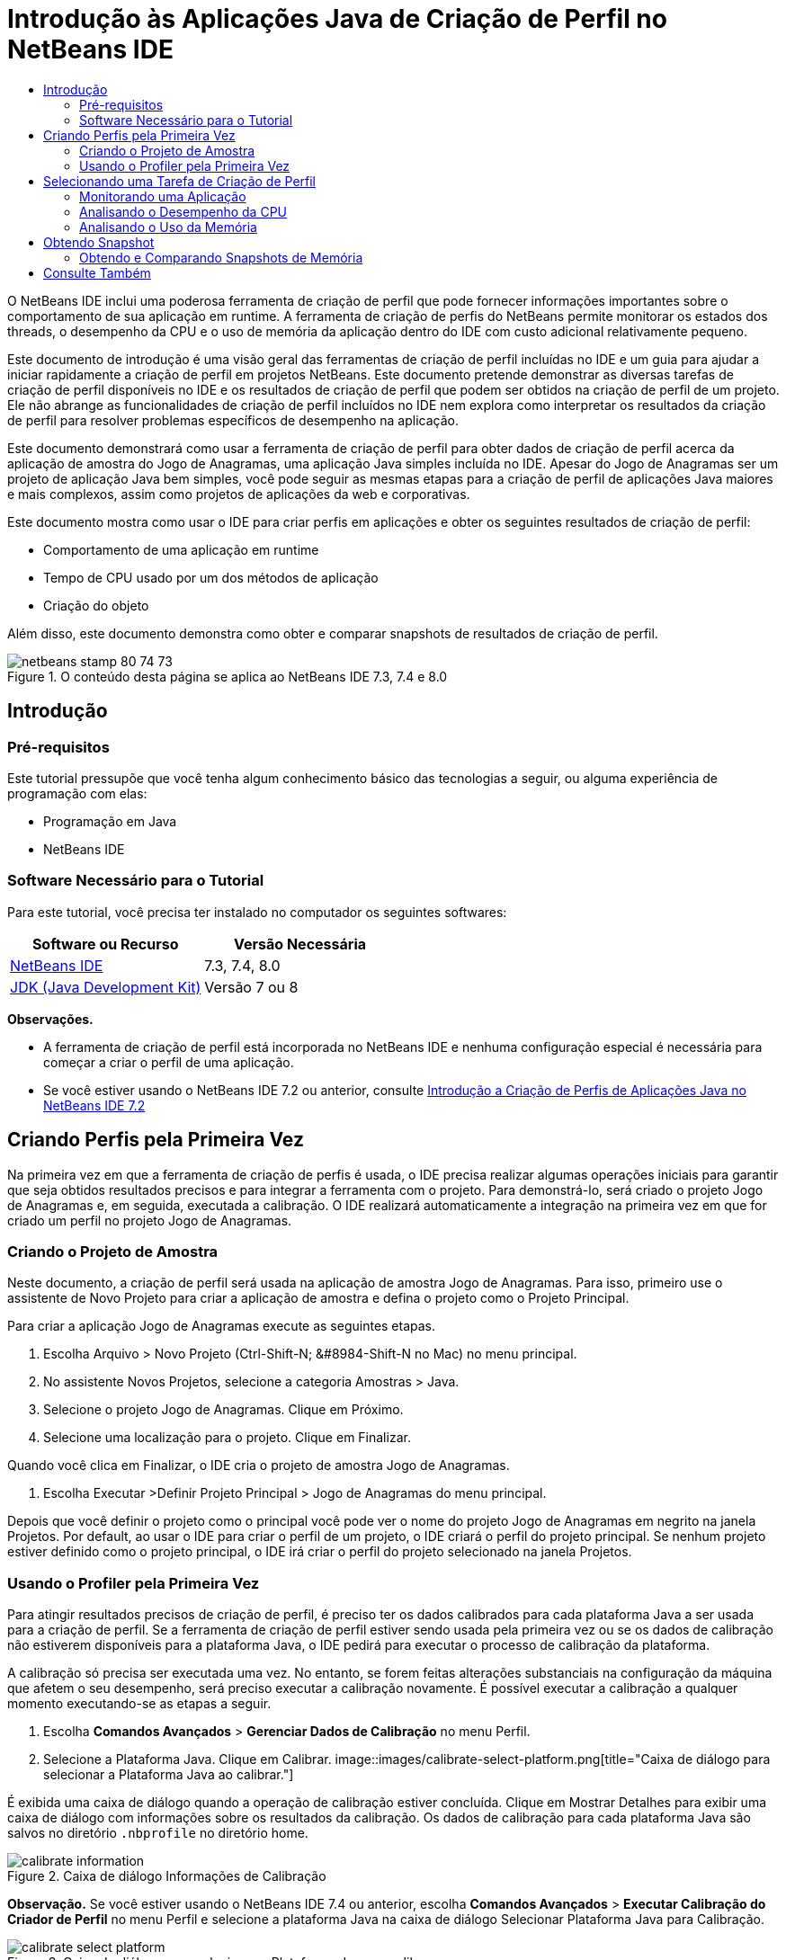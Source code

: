 // 
//     Licensed to the Apache Software Foundation (ASF) under one
//     or more contributor license agreements.  See the NOTICE file
//     distributed with this work for additional information
//     regarding copyright ownership.  The ASF licenses this file
//     to you under the Apache License, Version 2.0 (the
//     "License"); you may not use this file except in compliance
//     with the License.  You may obtain a copy of the License at
// 
//       http://www.apache.org/licenses/LICENSE-2.0
// 
//     Unless required by applicable law or agreed to in writing,
//     software distributed under the License is distributed on an
//     "AS IS" BASIS, WITHOUT WARRANTIES OR CONDITIONS OF ANY
//     KIND, either express or implied.  See the License for the
//     specific language governing permissions and limitations
//     under the License.
//

= Introdução às Aplicações Java de Criação de Perfil no NetBeans IDE
:jbake-type: tutorial
:jbake-tags: tutorials 
:jbake-status: published
:icons: font
:syntax: true
:source-highlighter: pygments
:toc: left
:toc-title:
:description: Introdução às Aplicações Java de Criação de Perfil no NetBeans IDE - Apache NetBeans
:keywords: Apache NetBeans, Tutorials, Introdução às Aplicações Java de Criação de Perfil no NetBeans IDE

O NetBeans IDE inclui uma poderosa ferramenta de criação de perfil que pode fornecer informações importantes sobre o comportamento de sua aplicação em runtime. A ferramenta de criação de perfis do NetBeans permite monitorar os estados dos threads, o desempenho da CPU e o uso de memória da aplicação dentro do IDE com custo adicional relativamente pequeno.

Este documento de introdução é uma visão geral das ferramentas de criação de perfil incluídas no IDE e um guia para ajudar a iniciar rapidamente a criação de perfil em projetos NetBeans. Este documento pretende demonstrar as diversas tarefas de criação de perfil disponíveis no IDE e os resultados de criação de perfil que podem ser obtidos na criação de perfil de um projeto. Ele não abrange as funcionalidades de criação de perfil incluídos no IDE nem explora como interpretar os resultados da criação de perfil para resolver problemas específicos de desempenho na aplicação.

Este documento demonstrará como usar a ferramenta de criação de perfil para obter dados de criação de perfil acerca da aplicação de amostra do Jogo de Anagramas, uma aplicação Java simples incluída no IDE. Apesar do Jogo de Anagramas ser um projeto de aplicação Java bem simples, você pode seguir as mesmas etapas para a criação de perfil de aplicações Java maiores e mais complexos, assim como projetos de aplicações da web e corporativas.

Este documento mostra como usar o IDE para criar perfis em aplicações e obter os seguintes resultados de criação de perfil:

* Comportamento de uma aplicação em runtime
* Tempo de CPU usado por um dos métodos de aplicação
* Criação do objeto

Além disso, este documento demonstra como obter e comparar snapshots de resultados de criação de perfil.

image::images/netbeans-stamp-80-74-73.png[title="O conteúdo desta página se aplica ao NetBeans IDE 7.3, 7.4 e 8.0"]




== Introdução


=== Pré-requisitos

Este tutorial pressupõe que você tenha algum conhecimento básico das tecnologias a seguir, ou alguma experiência de programação com elas:

* Programação em Java
* NetBeans IDE


=== Software Necessário para o Tutorial

Para este tutorial, você precisa ter instalado no computador os seguintes softwares:

|===
|Software ou Recurso |Versão Necessária 

|link:https://netbeans.org/downloads/index.html[+NetBeans IDE+] |7.3, 7.4, 8.0 

|link:http://www.oracle.com/technetwork/java/javase/downloads/index.html[+JDK (Java Development Kit)+] |Versão 7 ou 8 
|===

*Observações.*

* A ferramenta de criação de perfil está incorporada no NetBeans IDE e nenhuma configuração especial é necessária para começar a criar o perfil de uma aplicação.
* Se você estiver usando o NetBeans IDE 7.2 ou anterior, consulte link:../../72/java/profiler-intro.html[+Introdução a Criação de Perfis de Aplicações Java no NetBeans IDE 7.2+]


== Criando Perfis pela Primeira Vez

Na primeira vez em que a ferramenta de criação de perfis é usada, o IDE precisa realizar algumas operações iniciais para garantir que seja obtidos resultados precisos e para integrar a ferramenta com o projeto. Para demonstrá-lo, será criado o projeto Jogo de Anagramas e, em seguida, executada a calibração. O IDE realizará automaticamente a integração na primeira vez em que for criado um perfil no projeto Jogo de Anagramas.


=== Criando o Projeto de Amostra

Neste documento, a criação de perfil será usada na aplicação de amostra Jogo de Anagramas. Para isso, primeiro use o assistente de Novo Projeto para criar a aplicação de amostra e defina o projeto como o Projeto Principal.

Para criar a aplicação Jogo de Anagramas execute as seguintes etapas.

1. Escolha Arquivo > Novo Projeto (Ctrl-Shift-N; &amp;#8984-Shift-N no Mac) no menu principal.
2. No assistente Novos Projetos, selecione a categoria Amostras > Java.
3. Selecione o projeto Jogo de Anagramas. Clique em Próximo.
4. Selecione uma localização para o projeto. Clique em Finalizar.

Quando você clica em Finalizar, o IDE cria o projeto de amostra Jogo de Anagramas.

5. Escolha Executar >Definir Projeto Principal > Jogo de Anagramas do menu principal.

Depois que você definir o projeto como o principal você pode ver o nome do projeto Jogo de Anagramas em negrito na janela Projetos. Por default, ao usar o IDE para criar o perfil de um projeto, o IDE criará o perfil do projeto principal. Se nenhum projeto estiver definido como o projeto principal, o IDE irá criar o perfil do projeto selecionado na janela Projetos.


=== Usando o Profiler pela Primeira Vez

Para atingir resultados precisos de criação de perfil, é preciso ter os dados calibrados para cada plataforma Java a ser usada para a criação de perfil. Se a ferramenta de criação de perfil estiver sendo usada pela primeira vez ou se os dados de calibração não estiverem disponíveis para a plataforma Java, o IDE pedirá para executar o processo de calibração da plataforma.

A calibração só precisa ser executada uma vez. No entanto, se forem feitas alterações substanciais na configuração da máquina que afetem o seu desempenho, será preciso executar a calibração novamente. É possível executar a calibração a qualquer momento executando-se as etapas a seguir.

1. Escolha *Comandos Avançados* > *Gerenciar Dados de Calibração* no menu Perfil.
2. Selecione a Plataforma Java. Clique em Calibrar.
image::images/calibrate-select-platform.png[title="Caixa de diálogo para selecionar a Plataforma Java ao calibrar."]

É exibida uma caixa de diálogo quando a operação de calibração estiver concluída. Clique em Mostrar Detalhes para exibir uma caixa de diálogo com informações sobre os resultados da calibração. Os dados de calibração para cada plataforma Java são salvos no diretório  ``.nbprofile``  no diretório home.

image::images/calibrate-information.png[title="Caixa de diálogo Informações de Calibração"]

*Observação.* Se você estiver usando o NetBeans IDE 7.4 ou anterior, escolha *Comandos Avançados* > *Executar Calibração do Criador de Perfil* no menu Perfil e selecione a plataforma Java na caixa de diálogo Selecionar Plataforma Java para Calibração.

image::images/calibrate-select-platform.png[title="Caixa de diálogo para selecionar a Plataforma Java ao calibrar."]


== Selecionando uma Tarefa de Criação de Perfil

O IDE fornece algumas definições internas que permitem ajustar a criação de perfil conforme a necessidade. Por exemplo: é preciso diminuir o custo adicional de criação de perfil ao custo de alguma redução na quantidade de informações geradas. No entanto, pode levar algum tempo para compreender o significado e o uso das diversas definições disponíveis. Para muitas aplicações, as definições default especificadas para as tarefas de criação de perfil são suficientes na maioria dos casos.

Ao criar perfil em um projeto, você usa a caixa de diálogo Selecionar Tarefa de Criação de Perfil para selecionar uma tarefa de acordo com o tipo de informações de criação de perfil que se deseja obter. A tabela seguinte descreve as tarefas de criação de perfil e os resultados de criação de perfil obtidos da tarefa em execução.

|===
|Tarefa de Criação de Perfil |Resultados 

|<<monitor,Monitorar Aplicação>> |Escolha esta opção para obter informações de alto nível sobre as propriedades da JVM de destino, incluindo a atividade de thread e as alocações de memória. 

|<<cpu,Analisar Desempenho da CPU>> |Escolha esta opção para obter dados detalhados sobre o desempenho da aplicação, incluindo a hora para executar os métodos e o número de vezes que o método é chamado. 

|<<memory,Analisar Uso da Memória>> |Escolha esta opção para obter dados detalhados sobre a alocação de objetos e a coleta de lixo. 
|===

A caixa de diálogo Selecionar Tarefa de Criação de Perfil é a interface principal para executar uma tarefa de criação de perfil. Depois de selecionada uma tarefa, suas definições podem ser modificadas para ajustar os resultados a serem obtidos. Para cada uma das tarefas de criação de perfil, é possível também criar e salvar tarefas de criação de perfil personalizadas com base na tarefa. Quando você cria uma tarefa personalizada de criação de perfil, a tarefa personalizada fica listada na caixa de diálogo Selecionar Tarefa de Criação de Perfil para que ela possa encontrar e executar facilmente as definições personalizadas posteriormente. Durante uma tarefa de criação de perfil personalizada, é possível modificar definições mais avançadas clicando em *Definições Avançadas* na caixa de diálogo Selecionar Tarefa de Criação de Perfil.


=== Monitorando uma Aplicação

Quando você escolhe a tarefa Monitorar, a aplicação de destino é iniciada sem nenhuma instrumentação. Ao monitorar uma aplicação, você obtém informações de alto nível sobre várias propriedades importantes da JVM de destino. Como o monitoramento de uma aplicação impõe um custo adicional muito baixo, você pode executar a aplicação neste modo por períodos maiores.

Realize as etapas seguintes para monitorar o projeto Jogo de Anagramas.

1. Confirme se o projeto Jogo de Anagramas está definido como o projeto principal.
2. Escolha Perfil > Perfil do Projeto Principal no menu principal.

Alternativamente, clique com o botão direito do mouse no nó do projeto na janela Projetos e escolha Perfil.

3. Selecione Monitorar na caixa de diálogo Selecionar Tarefa de Criação de Perfil.
4. Selecione opções do monitor adicionais, se desejado. Clique em Executar.
image::images/monitor-task.png[title="Selecionando a tarefas de criação de perfil Monitorar Aplicação"]

Você pode passar o cursor sobre uma opção para exibir uma dica de ferramenta com detalhes sobre a opção.

Quando você clica em Executar, o IDE inicia a aplicação e a janela do Profiler é aberta no painel esquerdo do IDE. A janela Profiler contém os controles que permitem:

* Controlar a tarefa de criação de perfil
* Visualizar o status da tarefa atual de criação de perfil
* Exibir os resultados da criação de perfil
* Gerenciar snapshots dos resultados da criação de perfil
* Ver estatísticas de telemetria básicas

É possível usar os controles na janela Profiler ou no menu principal para abrir as janelas onde você pode exibir os dados de monitoramento. É possível usar a janela Visão Geral de Telemetria para obter rapidamente uma visão geral dos dados de monitoramento em tempo real. Se você colocar o cursor sobre um gráfico, poderá ver estatísticas mais detalhadas sobre os dados exibidos no gráfico. É possível clicar duas vezes em qualquer um dos gráficos na janela Visão Geral de Telemetria para abrir uma versão maior e mais detalhada do gráfico.

image::images/profile-intro-telemoverview.png[title="Janela Visão Geral de Telemetria"]

Se a visão geral não for aberta automaticamente, selecione Janela > Criação de Perfil > Visão Geral de Telemetria para abrir a visão geral na janela de Saída. É possível abrir a janela Visão Geral de Telemetria de VM e ver os dados de monitoramento a qualquer momento durante uma sessão de criação de perfil.


=== Analisando o Desempenho da CPU

Quando você seleciona a tarefa de CPU, o IDE cria o perfil do desempenho da CPU no nível de método (tempo de execução) de sua aplicação e processa o resultado em tempo real. Você pode optar por analisar o desempenho obtendo periodicamente um traço da pilha ou instrumentando os métodos na aplicação. Você pode optar por instrumentar todos os métodos ou limitar a instrumentação a uma parte do código da aplicação, até mesmo a um fragmento específico de código.

Para analisar o desempenho da CPU, você escolhe como o perfil da aplicação é criado selecionando uma das opções a seguir.

* *Rápida (Amostragem).* Neste modo, o IDE faz as amostras da aplicação e e usa um rastreamento de pilha periodicamente. Essa opção é menos precisa do que os métodos de instrumentação, mas o custo adicional é menor. Essa opção ajuda a localizar métodos que talvez você queira instrumentar.
* *Avançado (Instrumentado).* Neste modo, os métodos definidos da aplicação são instrumentados. O IDE registra onde os threads entram e saem dos métodos do projeto, permitindo ver quanto tempo é gasto em cada método. Quando você insere um método, os threads geram um evento "entrada de método". Os threads geram um evento "saída de método" correspondente ao sair do método. Os timestamps para os dois eventos são registrados. Esses dados são processados em tempo real.

Você pode escolher instrumentar todos os métodos na aplicação ou limitar a instrumentação a um subconjunto do código da aplicação ao especificar um ou mais *métodos-raiz*. Você pode especificar um método-raiz usando o menu pop-up no código-fonte ou clicando em *personalizar* para abrir a caixa de diálogo Editar Raízes da Criação de Perfil.

Um método-raiz é um método, classe ou pacote em seu código-fonte que você especifica como uma raiz da instrumentação. Os dados de criação de perfil são coletados quando um dos threads da aplicação entra e sai da raiz de instrumentação. Nenhum dado de criação de perfil é coletado até que um dos threads da aplicação entre no método-raiz. Especificar um método-raiz pode reduzir significativamente o overhead da criação de perfil. Para algumas aplicações, a especificação de um método-raiz pode ser a única forma de obter dados detalhados e/ou realistas de desempenho, pois a criação de perfil da aplicação inteira pode gerar dados de perfil demais, fazendo com que a aplicação se torne inútil ou até mesmo causar um erro fatal da aplicação.

*Observação:* o modo de perfil Rápido não está disponível no modo NetBeans IDE 7.0 e anterior. Você só pode usar instrumentação para obter resultados de criação de perfil, mas pode escolher instrumentar a aplicação inteiro ou limitar a instrumentação a uma parte da aplicação ao especificar um ou mais métodos-raiz.

É possível ainda ajustar quanto do código terá perfil criado usando um filtro para limitar os códigos-fonte que são instrumentados.

Agora você usará o IDE para analisar o desempenho da CPU da aplicação Jogo de Anagramas. Você selecionará a opção Parte da Aplicação e, a seguir,  ``WordLibrary.java``  como raiz da criação de perfil. Ao selecionar essa classe como raiz da criação de perfil, você limita a criação de perfil aos métodos nessa classe.

1. Clique no botão Interromper na janela do Profiler para interromper a sessão anterior de criação de perfil (se ainda estiver em execução).
2. Escolha Perfil > Perfil do Projeto Principal no menu principal.
3. Selecione CPU na caixa de diálogo Selecionar Tarefa de Criação de Perfil.
4. Selecione *Avançado (Instrumentado)*.

Para usar essa opção, é preciso também especificar um método-raiz de criação de perfil.

5. Clique em *Personalizar* para abrir a caixa de diálogo Editar Raízes da Criação de Perfil.
image::images/select-cpu-task.png[title="Selecione Tarefas de Criação de Perfil da CPU"]
6. Na caixa de diálogo Editar Raízes da Criação de Perfil, expanda o nó Jogo de Anagramas e selecione  ``Sources/com.toy.anagrams.lib/WordLibrary`` . Ao criar o perfil de um projeto, você pode especificar vários métodos-raiz.
image::images/edit-profiling-roots.png[title="Caixa de diálogo para selecionar os métodos-raiz"]
7. Clique no botão Avançado para abrir a caixa de diálogo Editar Raízes da Criação de Perfil (Avançado), que fornece opções mais avançadas para adicionar, editar e remover métodos-raiz.
image::images/edit-profiling-roots-adv.png[title="Caixa de diálogo para especificar os métodos-raiz"]

É possível ver que  ``WordLibrary``  está listado como o método-raiz. Clique em OK para fechar a caixa de diálogo Editar Raízes da Criação de Perfil.

8. Clique em OK para fechar a caixa de diálogo Editar Raízes da Criação de Perfil.

Após você selecionar a raiz de criação do perfil é possível clicar em *editar* na caixa de diálogo Selecionar Tarefa de Criação de Perfil para modificar o método-raiz selecionado.

9. Selecione *Criar perfil somente das classes do projeto* no valor Filtro.

O Filtro permite que você limite as classes que estão instrumentadas. É possível selecionar entre os filtros predefinidos de criação de perfil do IDE ou criar seus próprios filtros personalizados. Você pode clicar em *Mostrar valor do filtro* para ver uma lista das classes que terá o perfil criado quando o filtro selecionado for aplicado.

image::images/show-filter-value.png[title="Caixa de Diálogo Mostrar Valor do Filtro"]
10. Clique em Executar na caixa de diálogo Selecionar Tarefa de Criação de Perfil para iniciar a sessão de criação de perfil.

Quando você clica em Executar, o IDE inicia a aplicação e começa a sessão de criação de perfil. Para exibir os resultados da criação de perfil, clique em Resultados em tempo real na janela Criador de Perfil para abrir a janela Resultados em Tempo Real. A janela Resultados em Tempo Real exibe os dados de criação de perfil coletados até o momento. Os dados exibidos são atualizados, por default, a cada poucos segundos. Quando você analisa o desempenho da CPU, a janela Resultados em Tempo Real exibe informações sobre o tempo gasto em cada método e o número de chamadas de cada método. É possível ver que, no Jogo de Anagramas, somente os métodos-raiz selecionados são inicialmente chamados.

image::images/cpu-liveresults1.png[title="Resultados em Tempo Real da CPU"]

É possível navegar rapidamente para o código-fonte contendo qualquer um dos métodos listados clicando com o botão direito do mouse no nome do método e selecionar Ir para Código-fonte. Quando você clica em Ir para Código-fonte, a classe é aberta no Editor de código-fonte.


=== Analisando o Uso da Memória

A tarefa Analisar Uso da Memória fornece dados sobre objetos que foram alocados na aplicação alvo, como o número, o tipo e a localização dos objetos alocados.

Para analisar o desempenho da memória, você escolhe o volume de dados que deseja obter ao selecionar uma das seguintes opções:

* *Rápida.* Quando esta opção é selecionada, o criador de perfil faz amostras da aplicação para oferecer dados limitados a objetos ativos. Esta opção só rastreia os objetos ativos e não rastreia alocações ao instrumentar. Não é possível para registrar rastreamentos de pilha ou para usar pontos de criação de perfil se você selecionar esta opção. Esta opção incorre em um overhead significativamente mais baixo que a opção Avançado.
* *Avançado.* Quando esta opção é selecionada na aplicação, você pode obter informações sobre o número, tipo e local dos objetos alocados. Todas as classes carregadas atualmente pelo destino JVM (e cada nova classe, conforme é carregada) são instrumentadas para produzir informações sobre alocações de objeto. É necessário selecionar esta opção se você quiser usar pontos de criação de perfil ao analisar o uso de memória ou se você desejar gravar a pilha de chamada. Estas opções incorrem em um overhead de criação de perfil maior que a opção Rápido.

Se você selecionar a opção Avançado, também poderá definir as opções a seguir.

* *Registrar Estilo de Vida Completo do Objeto * Selecione esta opção para registrar todas as informações de cada objeto, incluindo o número de gerações sobrevividas.
* *Registrar Rastreamento de Pilha para Alocações.* Selecione esta opção para registrar a pilha de chamadas completa. Essa opção permite exibir a árvore de chamadas reversa das chamadas de método durante a exibição de uma tela da memória.
* *Usar Pontos de Criação de Perfil definidos.* Selecione esta opção para ativar pontos de criação de perfil. Os pontos de criação de perfil desativados são ignorados. Quando essa opção está desmarcada, todos os pontos de criação de perfil no projeto são ignorados.

O medidor de Custo Adicional na janela Selecionar Tarefas de Criação de Perfil oferece uma aproximação do aumento ou diminuição no custo adicional da criação de perfil de acordo com as opções de criação de perfil selecionadas.

Neste exercício, você usará o IDE para analisar o desempenho da memória da aplicação Jogo de Anagramas. Você escolherá a opção *Avançado* e selecionará *Registrar Rastreamento de Pilha para Alocações* para que o IDE registre a pilha de chamada completa. Ao selecionar essa opção, quando você obtiver uma tela da memória, poderá exibir uma árvore de chamada reversa.

1. Clique no botão Interromper na janela do Profiler para interromper a sessão anterior de criação de perfil (se ainda estiver em execução) e interrompa a aplicação Jogo de Anagramas.
2. Escolha Perfil > Perfil do Projeto Principal no menu principal.
3. Selecione Memória na caixa de diálogo Selecionar Tarefa de Criação de Perfil.
4. Selecione *Avançado*.
5. Selecione *Registrar Rastreamento de Pilha para Alocações*. Clique em Executar para iniciar a sessão de criação de perfil.

Observe que, quando você selecionou essa opção, o medidor de Custo Adicional aumentou substancialmente, mas a aplicação é pequena o suficiente para que o impacto no desempenho seja gerenciável.

image::images/profile-java-memory.png[title="Selecione Tarefa de Criação de Perfil da Memória"]

Quando você clica em Executar, o IDE inicia a aplicação e começa a sessão de criação de perfil. Para exibir os resultados da criação de perfil, clique em Resultados em tempo real na janela Criador de Perfil para abrir a janela Resultados em Tempo Real. A janela Resultados em Tempo Real exibe informações sobre o tamanho e o número de objetos que estão alocados em nosso projeto.

Por default, os resultados são armazenados e exibidos pelo número de bytes em tempo real, mas você pode clicar em um cabeçalho de coluna para alterar como os resultados são exibidos. Você também pode filtrar os resultados ao digitar um nome de classe na caixa de filtro abaixo da lista.

image::images/profile-java-memresults1.png[title="Resultados da Criação de Perfil da Memória"]


== Obtendo Snapshot

Quando uma sessão de criação de perfil está em andamento, é possível capturar resultados da criação de perfil obtendo um snapshot. Um snapshot captura os dados de criação de perfil no momento em que você faz o snapshot. No entanto, um snapshot é diferente dos resultados de criação de perfil em tempo real nos seguintes sentidos:

* Snapshots podem ser examinados quando não há sessão de criação de perfil em execução.
* Snapshots podem conter um registro mais detalhado dos dados de criação de perfil do que resultados em tempo real.
* Snapshots podem ser facilmente comparados (snapshots de memória).

Como uma sessão de criação de perfil não precisa estar em andamento para abrir os snapshots de um projeto, é possível abrir um snapshot a qualquer momento selecionando-o na lista de snapshots salvos na janela Profiler e clicando em Abrir.


=== Obtendo e Comparando Snapshots de Memória

Para a aplicação Jogos de Anagrama, é possível fazer um snapshot dos resultados para ver o rastreamento de pilha de alocação dos objetos do tipo  ``String`` . A seguir, é possível obter outro snapshot e compará-los. Ao comparar snapshots de memória, você pode ver quais objetos foram criados ou liberados do heap no intervalo entre os momentos em que os snapshots foram feitos. Os snapshots devem ser comparáveis, o que significa que o tipo de criação de perfil (por exemplo, Alocações vs. Execuções) e o número de objetos rastreados devem coincidir.

Neste exercício, você utilizará e salvará um snapshot de seu projeto. A seguir, você fará um segundo snapshot e o comparará com o snapshot salvo.

1. Assegure-se de que a sessão de criação de perfil ainda esteja em execução.
(Se você interrompeu a sessão de criação de perfil, repita as etapas para analisar o desempenho da memória e abra a janela Resultados em Tempo Real.)
2. Clique com o botão direito do mouse na linha que contém  ``java.lang.String``  na janela Resultados em Tempo Real e selecione Obter Snapshot e Mostrar Rastreamentos da Pilha de Alocação.

Você pode usar o filtro na janela Resultados em Tempo Real para ajudá-lo a localizar a linha.

image::images/profile-java-memstack1.png[title="Snapshot dos Resultados da Criação do Perfil de Memória"]

O IDE obtém um snapshot da memória e abre o snapshot na guia Rastreamentos da Pilha de Alocação. Na guia Rastreamentos da Pilha de Alocação, é possível explorar a árvore de chamadas reversa para os métodos que instanciaram o objeto selecionado.

3. Clique no botão Salvar Snapshot para o Projeto na barra de ferramentas de snapshot (ou Ctrl+S no Mac) para salvar o snapshot para o seu projeto. Quando você salva um snapshot em seu projeto, ele é adicionado à lista dos snapshots salvos do Jogo de Anagramas na janela Profiler. Por default, os snapshots são salvos fisicamente no diretório  ``nbproject/private/profiler``  de seu projeto. O sufixo  ``.nps``  é acrescentado aos snapshots salvos.

*Observação.* Você pode salvar snapshots em qualquer lugar em seu sistema de arquivos, porém somente os snapshots salvos na localização default de seu projeto serão listados na janela Profiler. Também é possível clicar no botão "Salvar view atual na imagem" na barra de ferramenta de snapshot para salvar o snapshot como arquivos de imagem ( ``.png`` ) que podem ser exibidos fora do IDE.

4. Obtenha outro snapshot clicando no botão Obter Snapshot de Resultados Coletados na barra de ferramentas Resultados em Tempo Real (ou, alternativamente, clique no botão Obter Snapshot na janela Profiler). Salve o snapshot.
5. Na janela de um dos snapshots de memória, clique no botão Calcular Diferença ( image::images/comparesnapshots.png[title="Botão Comparar Snapshot"] ) na barra de ferramentas do snapshots. Como alternativa, selecione Perfil > Comparar Snapshots de Memória no menu principal.
6. Em Selecionar Snapshot para Comparar, selecione um dos snapshots abertos na lista. Clique em OK.
image::images/profile-java-selectsnap.png[title="Caixa de diálogo Selecionar Snapshots para Comparar"]

Quando um snapshot de memória é aberto, você pode compará-lo a outros snapshots de memória comparáveis. É possível comparar o snapshot com snapshots não salvos que estejam atualmente abertos ou com snapshots que estão salvos para o projeto ou em outro local do sistema.

Quando você clica em OK, a janela Comparação de Conectividade é aberta, exibindo as diferenças entre os dois snapshots de memória.

image::images/profile-java-compare.png[title="guia mostrando os resultados da Comparação de Conectividade de dois snapshots de memória"]

A comparação de snapshots é semelhante a um snapshot de memória, mas exibe somente as diferenças entre os dois snapshots comparados. Quando você observa os números nas colunas, pode ver que um sinal de mais ( + ) indica que o valor aumentou e que um sinal de mais ( - ) indica que o valor diminuiu. Na coluna Bytes em Tempo Real, uma barra gráfica permite ver facilmente a diferença nos bytes alocados. Se a metade esquerda da célula naquela coluna estiver verde, isso significa que o número de bytes alocados para aquele objeto era menor quando o segundo snapshot foi feito do que quando o primeiro foi feito. Se a metade direita da célula estiver vermelha, isso significa que o número de bytes alocados é maior no segundo snapshot do que no primeiro.

*Observação.* Você também pode definir pontos de criação de perfil Obter Snapshot para obter controle mais preciso sobre quando as capturas são feitas. Para saber mais sobre como obter snapshots usando pontos de criação de perfil, consulte link:../../docs/java/profiler-profilingpoints.html[+Usando Pontos de Criação de Perfil no NetBeans IDE+].

link:/about/contact_form.html?to=3&subject=Feedback:%20Introduction%20to%20Profiling[+Enviar Feedback neste Tutorial+]



== Consulte Também

Isso conclui a introdução à criação de perfil de uma aplicação usando o NetBeans IDE. Esse documento demonstrou os conceitos básico sobre como usar o IDE para criar o perfil de um projeto NetBeans simples e exibir os resultados da criação de perfil. As etapas definidas acima podem ser aplicadas ao criar o perfil da maioria dos projetos. A criação de perfil de projetos mais complexos, como aplicações corporativas e projetos de forma livre, podem exigir etapas de configuração adicionais.

Para obter informações mais detalhadas sobre as definições e funcionalidades de criação de perfil não abordadas neste documento, consulte a documentação incluída no produto e disponível no item de menu Ajuda.

Para ver documentos relacionados, consulte os seguintes recursos:

* link:http://wiki.netbeans.org/wiki/view/NetBeansUserFAQ#section-NetBeansUserFAQ-Profiler[+FAQs do Profiler do NetBeans+]
Um documento contendo as perguntas frequentes em relação à criação de perfil de aplicações no NetBeans IDE
* link:http://wiki.netbeans.org/wiki/view/FaqProfilerProfileFreeForm[+FAQ: Criando o Perfil de um projeto de Forma livre+]
* link:profiler-screencast.html[+Screencast: Pontos de Criação de Perfil, Gráfico de Drill-Down, HeapWalker+]
Demonstração de alguns das funcionalidades de criação de perfil no NetBeans IDE.
* link:../../../community/magazine/html/04/profiler.html[+Criação Avançada de Perfil: Teoria na Prática+]
* link:http://www.javapassion.com/handsonlabs/nbprofilermemory/[+Encontrando Vazamentos de Memória usando o Profiler do NetBeans+]
Laboratório prático sobre o link:http://www.javapassion.com/[+site JavaPassion+]
* link:http://profiler.netbeans.org/index.html[+profiler.netbeans.org+]
Site do projeto Criador de perfil do NetBeans
* link:http://blogs.oracle.com/nbprofiler[+Blog do Profiler do NetBeans+]
* link:http://profiler.netbeans.org/mailinglists.html[+Listas de Correspondência do Profiler do NetBeans+]

<<top,início>>

